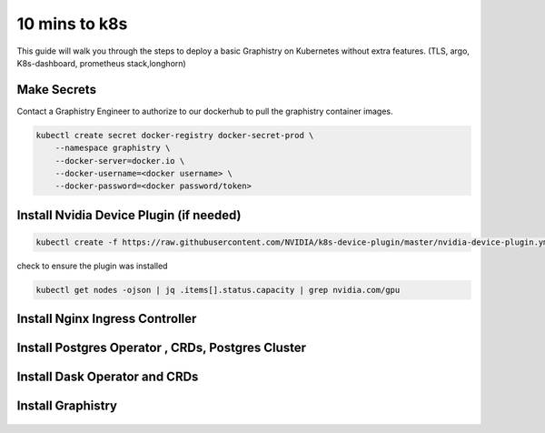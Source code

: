 .. This page has been autogenerated using Frigate.
   https://frigate.readthedocs.io

10 mins to k8s
======================

This guide will walk you through the steps to deploy a basic Graphistry on Kubernetes without extra features. (TLS, argo, K8s-dashboard, prometheus stack,longhorn)

Make Secrets
-------------
Contact a Graphistry Engineer to authorize to our dockerhub to pull the graphistry container images.

.. code-block:: shell-session            
              
    
    kubectl create secret docker-registry docker-secret-prod \
        --namespace graphistry \
        --docker-server=docker.io \
        --docker-username=<docker username> \
        --docker-password=<docker password/token>


Install Nvidia Device Plugin (if needed)
-----------------------------------------

.. code-block:: shell-session            
              
    kubectl create -f https://raw.githubusercontent.com/NVIDIA/k8s-device-plugin/master/nvidia-device-plugin.yml

check to ensure the plugin was installed

.. code-block:: shell-session            
              
    kubectl get nodes -ojson | jq .items[].status.capacity | grep nvidia.com/gpu

Install Nginx Ingress Controller
---------------------------------
  .. tabs::

    .. tab:: Local From Source
      .. code-block:: shell-session            
                
         git clone https://github.com/graphistry/graphistry-helm && cd graphistry-helm
         helm upgrade -i ingress-nginx ./charts/ingress-nginx --namespace ingress-nginx --create-namespace 


    .. tab:: From Ingress-Nginx Helm Repo
      .. code-block:: shell-session            
                
         helm upgrade -i ingress-nginx ingress-nginx --repo https://kubernetes.github.io/ingress-nginx --namespace ingress-nginx --create-namespace


    .. tab:: From Graphistry Helm Repo
      .. code-block:: shell-session            
                
         helm repo add graphistry-helm https://graphistry.github.io/graphistry-helm/
         helm upgrade -i ingress-nginx graphistry-helm/ingress-nginx --namespace ingress-nginx --create-namespace  

Install Postgres Operator , CRDs, Postgres Cluster
---------------------------------------------------
  .. tabs::

    .. tab:: Local from Source
      .. code-block:: shell-session            
                
         git clone https://github.com/graphistry/graphistry-helm && cd graphistry-helm
         helm upgrade -i pgos ./charts/postgres-operator --namespace pgo --create-namespace 
         helm upgrade -i  postgres-cluster ./charts/postgres-cluster --namespace graphistry --create-namespace 

    .. tab:: From Graphistry Helm Repo
      .. code-block:: shell-session            
                
         helm repo add graphistry-helm https://graphistry.github.io/graphistry-helm/
         helm upgrade -i pgo graphistry-helm/pgo --namespace pgo --create-namespace 
         helm upgrade -i postgrescluster graphistry-helm/postgres-cluster --namespace graphistry --create-namespace  



Install Dask Operator and CRDs
------------------------------
  .. tabs::

    .. tab:: Local from Source
      .. code-block:: shell-session            
                
         git clone https://github.com/graphistry/graphistry-helm && cd graphistry-helm
         helm upgrade -i dask-operator ./charts/dask-kubernetes-operator --namespace dask-operator --create-namespace 


    .. tab:: From Dask Helm Repo
      .. code-block:: shell-session            
                
         helm upgrade -i dask-operator dask-kubernetes-operator --repo https://https://helm.dask.org/ --namespace dask-operator --create-namespace


    .. tab:: From Graphistry Helm Repo
      .. code-block:: shell-session            
                
         helm repo add graphistry-helm https://graphistry.github.io/graphistry-helm/
         helm upgrade -i dask-operator graphistry-helm/dask-kubernetes-operator --namespace dask-operator --create-namespace  



Install Graphistry
-------------------


  .. tabs::

    .. tab:: Local from source
      .. code-block:: shell-session            
                
         git clone https://github.com/graphistry/graphistry-helm && cd graphistry-helm
         helm upgrade -i  graphistry-resources ./charts/graphistry-helm-resources --namespace graphistry --create-namespace 
         helm upgrade -i  g-chart ./charts/graphistry-helm --namespace graphistry --create-namespace 

    .. tab:: From Graphistry Helm Repo
      .. code-block:: shell-session            
                
         helm repo add graphistry-helm https://graphistry.github.io/graphistry-helm/
         helm upgrade -i graphistry-resources graphistry-helm/graphistry-resources --namespace graphistry --create-namespace         
         helm upgrade -i g-chart graphistry-helm/Graphistry-Helm-Chart --namespace graphistry --create-namespace 
